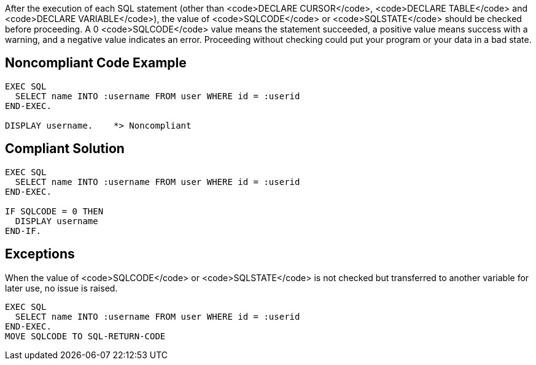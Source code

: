 After the execution of each SQL statement (other than <code>DECLARE CURSOR</code>, <code>DECLARE TABLE</code> and <code>DECLARE VARIABLE</code>), the value of <code>SQLCODE</code> or <code>SQLSTATE</code> should be checked before proceeding. A 0 <code>SQLCODE</code> value means the statement succeeded, a positive value means success with a warning, and a negative value indicates an error. Proceeding without checking could put your program or your data in a bad state.


== Noncompliant Code Example

----
EXEC SQL
  SELECT name INTO :username FROM user WHERE id = :userid
END-EXEC.

DISPLAY username.    *> Noncompliant
----


== Compliant Solution

----
EXEC SQL
  SELECT name INTO :username FROM user WHERE id = :userid
END-EXEC.

IF SQLCODE = 0 THEN
  DISPLAY username
END-IF.
----


== Exceptions

When the value of <code>SQLCODE</code> or <code>SQLSTATE</code> is not checked but transferred to another variable for later use, no issue is raised.

----
EXEC SQL
  SELECT name INTO :username FROM user WHERE id = :userid
END-EXEC.
MOVE SQLCODE TO SQL-RETURN-CODE
----

